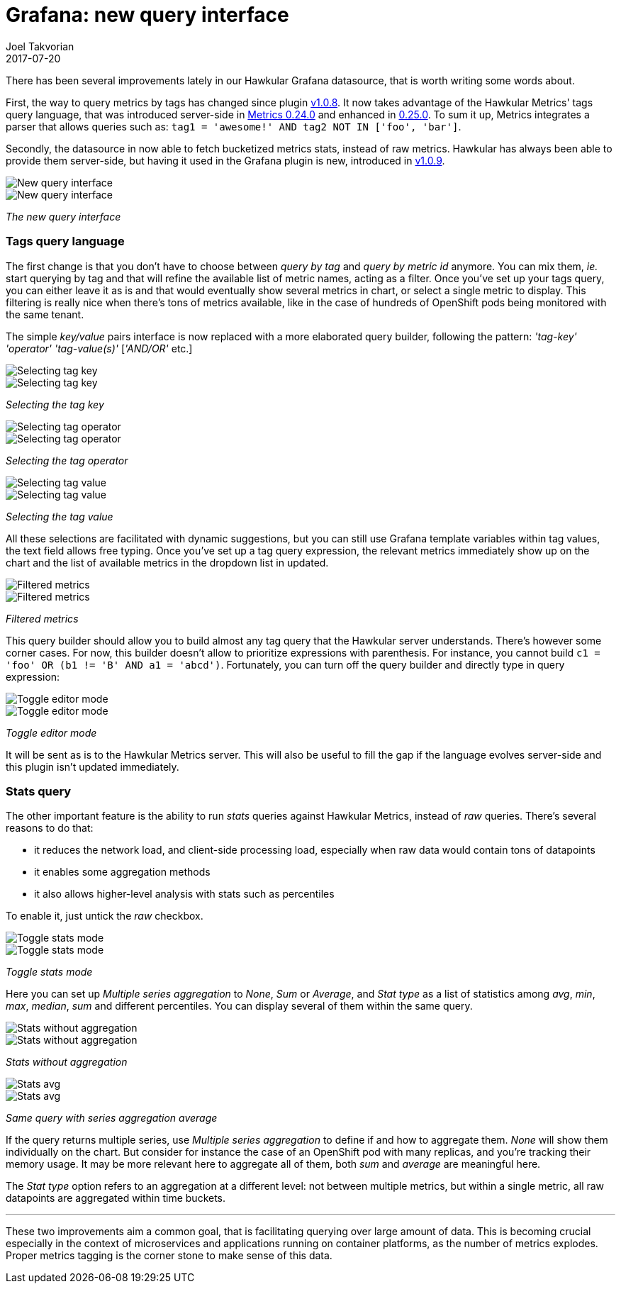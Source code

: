 = Grafana: new query interface
Joel Takvorian
2017-07-20
:jbake-type: post
:jbake-status: published
:jbake-tags: blog, metrics, grafana
:figure-caption!:

There has been several improvements lately in our Hawkular Grafana datasource, that is worth writing some words about.

First, the way to query metrics by tags has changed since plugin link:https://github.com/hawkular/hawkular-grafana-datasource/releases/tag/v1.0.8[v1.0.8].
It now takes advantage of the Hawkular Metrics' tags query language,
that was introduced server-side in link:http://www.hawkular.org/blog/2017/02/08/hawkular-metrics-0.24.0.Final-released.html[Metrics 0.24.0]
and enhanced in link:http://www.hawkular.org/blog/2017/03/07/hawkular-metrics-0.25.0.Final-released.html[0.25.0].
To sum it up, Metrics integrates a parser that allows queries such as:
`tag1 = 'awesome!' AND tag2 NOT IN ['foo', 'bar']`.

Secondly, the datasource in now able to fetch bucketized metrics stats, instead of raw metrics. Hawkular has always been able to provide them server-side,
but having it used in the Grafana plugin is new, introduced in link:https://github.com/hawkular/hawkular-grafana-datasource/releases/tag/v1.0.9[v1.0.9].

[.text-center]
ifndef::env-github[]
image::/img/blog/2017/2017-07-20-grafana-empty-query.png[New query interface]
endif::[]
ifdef::env-github[]
image::../../../../assets/img/blog/2017/2017-07-20-grafana-empty-query.png[New query interface]
endif::[]
image::../../../../assets/img/blog/2017/2017-07-20-grafana-empty-query.png[New query interface]

[.text-center]
_The new query interface_

=== Tags query language

The first change is that you don't have to choose between _query by tag_ and _query by metric id_ anymore.
You can mix them, _ie._ start querying by tag and that will refine the available list of metric names, acting as a filter.
Once you've set up your tags query, you can either leave it as is and that would eventually show several metrics in chart,
or select a single metric to display. This filtering is really nice when there's tons of metrics available, like in the case of
hundreds of OpenShift pods being monitored with the same tenant.

The simple _key/value_ pairs interface is now replaced with a more elaborated query builder, following the pattern:
_'tag-key'_ _'operator'_ _'tag-value(s)'_ [_'AND/OR'_ etc.]

[.text-center]
ifndef::env-github[]
image::/img/blog/2017/2017-07-20-grafana-tag_key.png[Selecting tag key]
endif::[]
ifdef::env-github[]
image::../../../../assets/img/blog/2017/2017-07-20-grafana-tag_key.png[Selecting tag key]
endif::[]
image::../../../../assets/img/blog/2017/2017-07-20-grafana-tag_key.png[Selecting tag key]

[.text-center]
_Selecting the tag key_

[.text-center]
ifndef::env-github[]
image::/img/blog/2017/2017-07-20-grafana-tag_operator.png[Selecting tag operator]
endif::[]
ifdef::env-github[]
image::../../../../assets/img/blog/2017/2017-07-20-grafana-tag_operator.png[Selecting tag operator]
endif::[]
image::../../../../assets/img/blog/2017/2017-07-20-grafana-tag_operator.png[Selecting tag operator]

[.text-center]
_Selecting the tag operator_

[.text-center]
ifndef::env-github[]
image::/img/blog/2017/2017-07-20-grafana-tag_value.png[Selecting tag value]
endif::[]
ifdef::env-github[]
image::../../../../assets/img/blog/2017/2017-07-20-grafana-tag_value.png[Selecting tag value]
endif::[]
image::../../../../assets/img/blog/2017/2017-07-20-grafana-tag_value.png[Selecting tag value]

[.text-center]
_Selecting the tag value_

All these selections are facilitated with dynamic suggestions, but you can still use Grafana template variables within tag values, the text field allows free typing.
Once you've set up a tag query expression, the relevant metrics immediately show up on the chart and the list of available metrics in the dropdown list in updated.


[.text-center]
ifndef::env-github[]
image::/img/blog/2017/2017-07-20-grafana-tag-filtering.png[Filtered metrics]
endif::[]
ifdef::env-github[]
image::../../../../assets/img/blog/2017/2017-07-20-grafana-tag-filtering.png[Filtered metrics]
endif::[]
image::../../../../assets/img/blog/2017/2017-07-20-grafana-tag-filtering.png[Filtered metrics]

[.text-center]
_Filtered metrics_

This query builder should allow you to build almost any tag query that the Hawkular server understands.
There's however some corner cases. For now, this builder doesn't allow to prioritize expressions with parenthesis.
For instance, you cannot build `c1 = 'foo' OR (b1 != 'B' AND a1 = 'abcd')`. Fortunately, you can turn off the query builder and directly
type in query expression:

[.text-center]
ifndef::env-github[]
image::/img/blog/2017/2017-07-20-grafana-editor-mode.png[Toggle editor mode]
endif::[]
ifdef::env-github[]
image::../../../../assets/img/blog/2017/2017-07-20-grafana-editor-mode.png[Toggle editor mode]
endif::[]
image::../../../../assets/img/blog/2017/2017-07-20-grafana-editor-mode.png[Toggle editor mode]

[.text-center]
_Toggle editor mode_

It will be sent as is to the Hawkular Metrics server.
This will also be useful to fill the gap if the language evolves server-side and this plugin isn't updated immediately.

=== Stats query

The other important feature is the ability to run _stats_ queries against Hawkular Metrics, instead of _raw_ queries. There's several reasons to do that:

- it reduces the network load, and client-side processing load, especially when raw data would contain tons of datapoints
- it enables some aggregation methods
- it also allows higher-level analysis with stats such as percentiles

To enable it, just untick the _raw_ checkbox.

[.text-center]
ifndef::env-github[]
image::/img/blog/2017/2017-07-20-grafana-stats-mode.png[Toggle stats mode]
endif::[]
ifdef::env-github[]
image::../../../../assets/img/blog/2017/2017-07-20-grafana-stats-mode.png[Toggle stats mode]
endif::[]
image::../../../../assets/img/blog/2017/2017-07-20-grafana-stats-mode.png[Toggle stats mode]

[.text-center]
_Toggle stats mode_

Here you can set up _Multiple series aggregation_ to _None_, _Sum_ or _Average_, and _Stat type_ as a list of statistics among
_avg_, _min_, _max_, _median_, _sum_ and different percentiles. You can display several of them within the same query.

[.text-center]
ifndef::env-github[]
image::/img/blog/2017/2017-07-20-grafana-stats-none.png[Stats without aggregation]
endif::[]
ifdef::env-github[]
image::../../../../assets/img/blog/2017/2017-07-20-grafana-stats-none.png[Stats without aggregation]
endif::[]
image::../../../../assets/img/blog/2017/2017-07-20-grafana-stats-none.png[Stats without aggregation]

[.text-center]
_Stats without aggregation_


[.text-center]
ifndef::env-github[]
image::/img/blog/2017/2017-07-20-grafana-stats-avg.png[Stats avg]
endif::[]
ifdef::env-github[]
image::../../../../assets/img/blog/2017/2017-07-20-grafana-stats-avg.png[Stats avg]
endif::[]
image::../../../../assets/img/blog/2017/2017-07-20-grafana-stats-avg.png[Stats avg]

[.text-center]
_Same query with series aggregation average_

If the query returns multiple series, use _Multiple series aggregation_ to define if and how to aggregate them.
_None_ will show them individually on the chart. But consider for instance the case of an OpenShift pod with many replicas, and you're tracking their memory usage.
It may be more relevant here to aggregate all of them, both _sum_ and _average_ are meaningful here.

The _Stat type_ option refers to an aggregation at a different level: not between multiple metrics, but within a single metric,
all raw datapoints are aggregated within time buckets.

'''

These two improvements aim a common goal, that is facilitating querying over large amount of data. This is becoming crucial especially
in the context of microservices and applications running on container platforms, as the number of metrics explodes.
Proper metrics tagging is the corner stone to make sense of this data.
